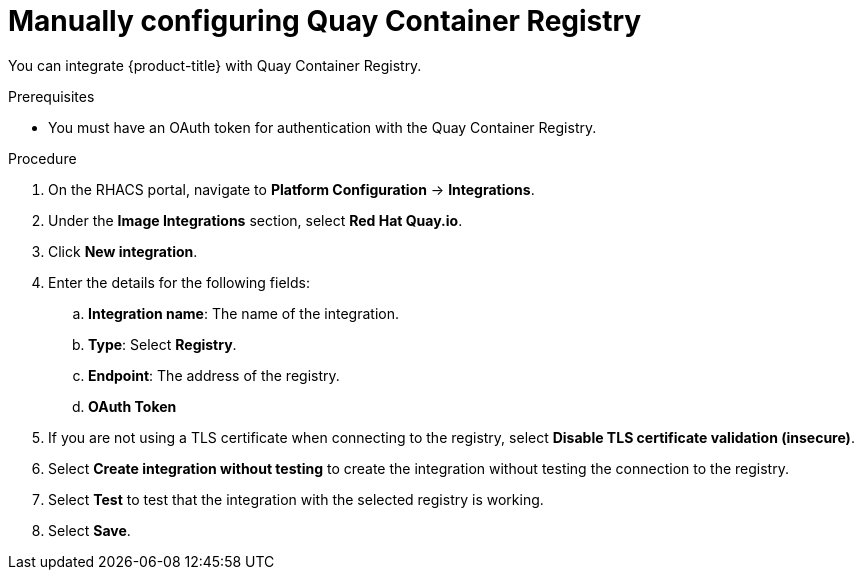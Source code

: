 // Module included in the following assemblies:
//
// * integration/integrate-with-image-registries.adoc
:_content-type: PROCEDURE
[id="manual-configuration-image-registry-qcr_{context}"]
= Manually configuring Quay Container Registry

You can integrate {product-title} with Quay Container Registry.

.Prerequisites
* You must have an OAuth token for authentication with the Quay Container Registry.

.Procedure
. On the RHACS portal, navigate to *Platform Configuration* -> *Integrations*.
. Under the *Image Integrations* section, select *Red Hat Quay.io*.
. Click *New integration*.
. Enter the details for the following fields:
.. *Integration name*: The name of the integration.
.. *Type*: Select *Registry*.
.. *Endpoint*: The address of the registry.
.. *OAuth Token*
. If you are not using a TLS certificate when connecting to the registry, select *Disable TLS certificate validation (insecure)*.
. Select *Create integration without testing* to create the integration without testing the connection to the registry.
. Select *Test* to test that the integration with the selected registry is working.
. Select *Save*.
